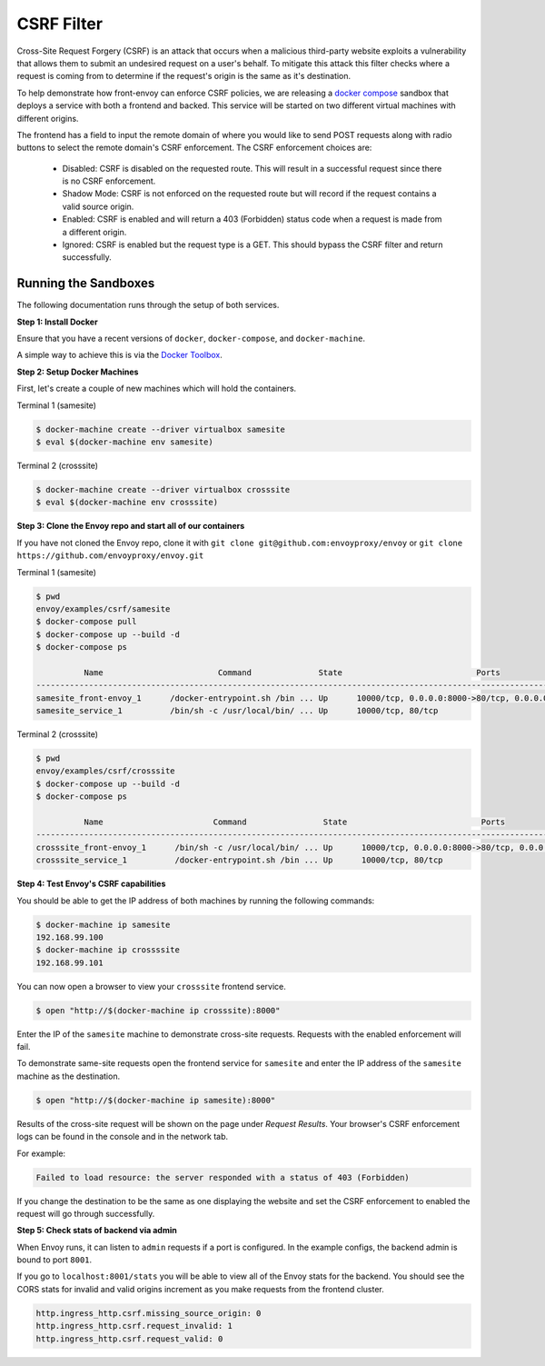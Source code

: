 .. _install_sandboxes_csrf:

CSRF Filter
===========

Cross-Site Request Forgery (CSRF) is an attack that occurs when a malicious
third-party website exploits a vulnerability that allows them to submit an
undesired request on a user's behalf. To mitigate this attack this filter
checks where a request is coming from to determine if the request's origin
is the same as it's destination.

To help demonstrate how front-envoy can enforce CSRF policies, we are releasing
a `docker compose <https://docs.docker.com/compose/>`_ sandbox that
deploys a service with both a frontend and backed. This service will be started
on two different virtual machines with different origins.

The frontend has a field to input the remote domain of where you would like to
send POST requests along with radio buttons to select the remote domain's CSRF
enforcement. The CSRF enforcement choices are:

  * Disabled: CSRF is disabled on the requested route. This will result in a
    successful request since there is no CSRF enforcement.
  * Shadow Mode: CSRF is not enforced on the requested route but will record
    if the request contains a valid source origin.
  * Enabled: CSRF is enabled and will return a 403 (Forbidden) status code when
    a request is made from a different origin.
  * Ignored: CSRF is enabled but the request type is a GET. This should bypass
    the CSRF filter and return successfully.

Running the Sandboxes
~~~~~~~~~~~~~~~~~~~~~

The following documentation runs through the setup of both services.

**Step 1: Install Docker**

Ensure that you have a recent versions of ``docker``, ``docker-compose``, and ``docker-machine``.

A simple way to achieve this is via the `Docker Toolbox <https://www.docker.com/products/docker-toolbox>`_.

**Step 2: Setup Docker Machines**

First, let's create a couple of new machines which will hold the containers.

Terminal 1 (samesite)

.. code-block:: console

  $ docker-machine create --driver virtualbox samesite
  $ eval $(docker-machine env samesite)

Terminal 2 (crosssite)

.. code-block:: console

  $ docker-machine create --driver virtualbox crosssite
  $ eval $(docker-machine env crosssite)

**Step 3: Clone the Envoy repo and start all of our containers**

If you have not cloned the Envoy repo, clone it with ``git clone git@github.com:envoyproxy/envoy``
or ``git clone https://github.com/envoyproxy/envoy.git``

Terminal 1 (samesite)

.. code-block:: console

  $ pwd
  envoy/examples/csrf/samesite
  $ docker-compose pull
  $ docker-compose up --build -d
  $ docker-compose ps

            Name                        Command              State                            Ports
  ----------------------------------------------------------------------------------------------------------------------
  samesite_front-envoy_1      /docker-entrypoint.sh /bin ... Up      10000/tcp, 0.0.0.0:8000->80/tcp, 0.0.0.0:8001->8001/tcp
  samesite_service_1          /bin/sh -c /usr/local/bin/ ... Up      10000/tcp, 80/tcp

Terminal 2 (crosssite)

.. code-block:: console

  $ pwd
  envoy/examples/csrf/crosssite
  $ docker-compose up --build -d
  $ docker-compose ps

            Name                       Command                State                            Ports
  ----------------------------------------------------------------------------------------------------------------------
  crosssite_front-envoy_1      /bin/sh -c /usr/local/bin/ ... Up      10000/tcp, 0.0.0.0:8000->80/tcp, 0.0.0.0:8001->8001/tcp
  crosssite_service_1          /docker-entrypoint.sh /bin ... Up      10000/tcp, 80/tcp

**Step 4: Test Envoy's CSRF capabilities**

You should be able to get the IP address of both machines by running the following commands:

.. code-block:: console

  $ docker-machine ip samesite
  192.168.99.100
  $ docker-machine ip crossssite
  192.168.99.101

You can now open a browser to view your ``crosssite`` frontend service.

.. code-block:: console

  $ open "http://$(docker-machine ip crosssite):8000"

Enter the IP of the ``samesite`` machine to demonstrate cross-site requests. Requests
with the enabled enforcement will fail.

To demonstrate same-site requests open the frontend service for ``samesite`` and enter
the IP address of the ``samesite`` machine as the destination.

.. code-block:: console

  $ open "http://$(docker-machine ip samesite):8000"

Results of the cross-site request will be shown on the page under *Request Results*.
Your browser's CSRF enforcement logs can be found in the console and in the
network tab.

For example:

.. code-block:: console

  Failed to load resource: the server responded with a status of 403 (Forbidden)

If you change the destination to be the same as one displaying the website and
set the CSRF enforcement to enabled the request will go through successfully.

**Step 5: Check stats of backend via admin**

When Envoy runs, it can listen to ``admin`` requests if a port is configured. In
the example configs, the backend admin is bound to port ``8001``.

If you go to ``localhost:8001/stats`` you will be able to view
all of the Envoy stats for the backend. You should see the CORS stats for
invalid and valid origins increment as you make requests from the frontend cluster.

.. code-block:: none

  http.ingress_http.csrf.missing_source_origin: 0
  http.ingress_http.csrf.request_invalid: 1
  http.ingress_http.csrf.request_valid: 0

